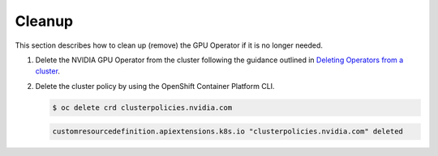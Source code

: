 .. Date: September 01 2021
.. Author: kquinn

.. _clean-up:

*****************************************
Cleanup
*****************************************
This section describes how to clean up (remove) the GPU Operator if it is no longer needed.

#. Delete the NVIDIA GPU Operator from the cluster following the guidance outlined in `Deleting Operators from a cluster <https://docs.openshift.com/container-platform/latest/operators/admin/olm-deleting-operators-from-cluster.html>`_.

#. Delete the cluster policy by using the OpenShift Container Platform CLI.

   .. code-block:: console

      $ oc delete crd clusterpolicies.nvidia.com

   .. code-block:: console

      customresourcedefinition.apiextensions.k8s.io "clusterpolicies.nvidia.com" deleted
